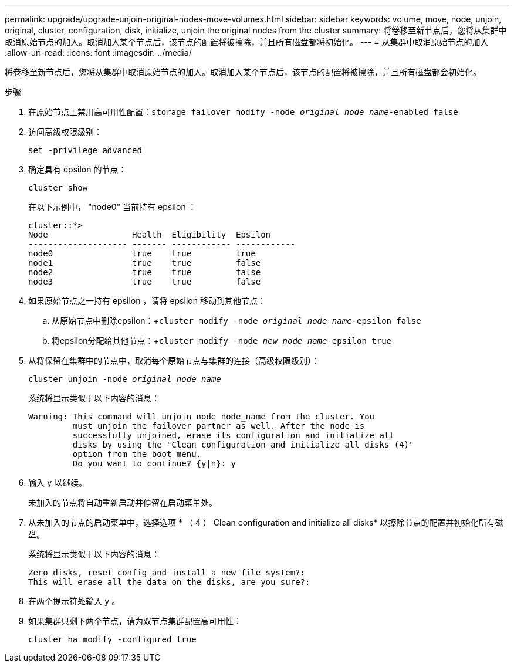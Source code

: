---
permalink: upgrade/upgrade-unjoin-original-nodes-move-volumes.html 
sidebar: sidebar 
keywords: volume, move, node, unjoin, original, cluster, configuration, disk, initialize, unjoin the original nodes from the cluster 
summary: 将卷移至新节点后，您将从集群中取消原始节点的加入。取消加入某个节点后，该节点的配置将被擦除，并且所有磁盘都将初始化。 
---
= 从集群中取消原始节点的加入
:allow-uri-read: 
:icons: font
:imagesdir: ../media/


[role="lead"]
将卷移至新节点后，您将从集群中取消原始节点的加入。取消加入某个节点后，该节点的配置将被擦除，并且所有磁盘都会初始化。

.步骤
. 在原始节点上禁用高可用性配置：`storage failover modify -node _original_node_name_-enabled false`
. 访问高级权限级别：
+
`set -privilege advanced`

. 确定具有 epsilon 的节点：
+
`cluster show`

+
在以下示例中， "node0" 当前持有 epsilon ：

+
[listing]
----
cluster::*>
Node                 Health  Eligibility  Epsilon
-------------------- ------- ------------ ------------
node0                true    true         true
node1                true    true         false
node2                true    true         false
node3                true    true         false
----
. 如果原始节点之一持有 epsilon ，请将 epsilon 移动到其他节点：
+
.. 从原始节点中删除epsilon：+`cluster modify -node _original_node_name_-epsilon false`
.. 将epsilon分配给其他节点：+`cluster modify -node _new_node_name_-epsilon true`


. 从将保留在集群中的节点中，取消每个原始节点与集群的连接（高级权限级别）：
+
`cluster unjoin -node _original_node_name_`

+
系统将显示类似于以下内容的消息：

+
[listing]
----
Warning: This command will unjoin node node_name from the cluster. You
         must unjoin the failover partner as well. After the node is
         successfully unjoined, erase its configuration and initialize all
         disks by using the "Clean configuration and initialize all disks (4)"
         option from the boot menu.
         Do you want to continue? {y|n}: y
----
. 输入 `y` 以继续。
+
未加入的节点将自动重新启动并停留在启动菜单处。

. 从未加入的节点的启动菜单中，选择选项 * （ 4 ） Clean configuration and initialize all disks* 以擦除节点的配置并初始化所有磁盘。
+
系统将显示类似于以下内容的消息：

+
[listing]
----
Zero disks, reset config and install a new file system?:
This will erase all the data on the disks, are you sure?:
----
. 在两个提示符处输入 `y` 。
. 如果集群只剩下两个节点，请为双节点集群配置高可用性：
+
`cluster ha modify -configured true`


